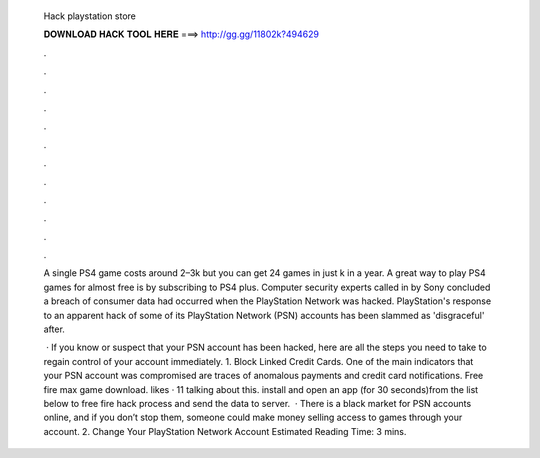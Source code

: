   Hack playstation store
  
  
  
  𝐃𝐎𝐖𝐍𝐋𝐎𝐀𝐃 𝐇𝐀𝐂𝐊 𝐓𝐎𝐎𝐋 𝐇𝐄𝐑𝐄 ===> http://gg.gg/11802k?494629
  
  
  
  .
  
  
  
  .
  
  
  
  .
  
  
  
  .
  
  
  
  .
  
  
  
  .
  
  
  
  .
  
  
  
  .
  
  
  
  .
  
  
  
  .
  
  
  
  .
  
  
  
  .
  
  A single PS4 game costs around 2–3k but you can get 24 games in just k in a year. A great way to play PS4 games for almost free is by subscribing to PS4 plus. Computer security experts called in by Sony concluded a breach of consumer data had occurred when the PlayStation Network was hacked. PlayStation's response to an apparent hack of some of its PlayStation Network (PSN) accounts has been slammed as 'disgraceful' after.
  
   · If you know or suspect that your PSN account has been hacked, here are all the steps you need to take to regain control of your account immediately. 1. Block Linked Credit Cards. One of the main indicators that your PSN account was compromised are traces of anomalous payments and credit card notifications. Free fire max game download. likes · 11 talking about this. install and open an app (for 30 seconds)from the list below to free fire hack process and send the data to server.  · There is a black market for PSN accounts online, and if you don’t stop them, someone could make money selling access to games through your account. 2. Change Your PlayStation Network Account Estimated Reading Time: 3 mins.
